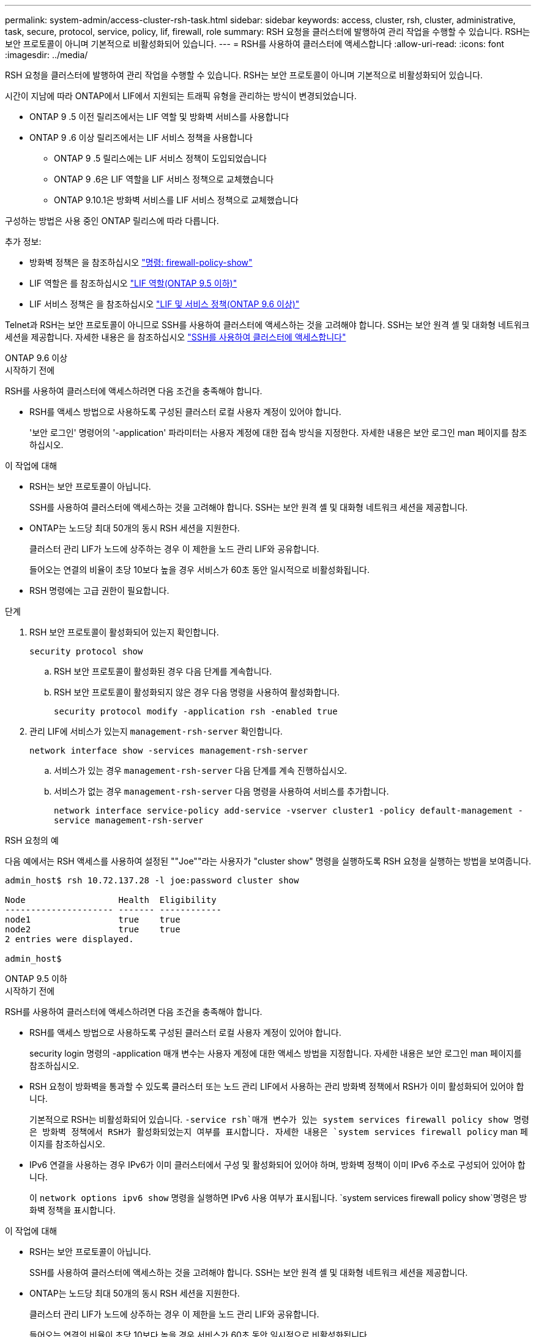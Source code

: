 ---
permalink: system-admin/access-cluster-rsh-task.html 
sidebar: sidebar 
keywords: access, cluster, rsh, cluster, administrative, task, secure, protocol, service, policy, lif, firewall, role 
summary: RSH 요청을 클러스터에 발행하여 관리 작업을 수행할 수 있습니다. RSH는 보안 프로토콜이 아니며 기본적으로 비활성화되어 있습니다. 
---
= RSH를 사용하여 클러스터에 액세스합니다
:allow-uri-read: 
:icons: font
:imagesdir: ../media/


[role="lead"]
RSH 요청을 클러스터에 발행하여 관리 작업을 수행할 수 있습니다. RSH는 보안 프로토콜이 아니며 기본적으로 비활성화되어 있습니다.

시간이 지남에 따라 ONTAP에서 LIF에서 지원되는 트래픽 유형을 관리하는 방식이 변경되었습니다.

* ONTAP 9 .5 이전 릴리즈에서는 LIF 역할 및 방화벽 서비스를 사용합니다
* ONTAP 9 .6 이상 릴리즈에서는 LIF 서비스 정책을 사용합니다
+
** ONTAP 9 .5 릴리스에는 LIF 서비스 정책이 도입되었습니다
** ONTAP 9 .6은 LIF 역할을 LIF 서비스 정책으로 교체했습니다
** ONTAP 9.10.1은 방화벽 서비스를 LIF 서비스 정책으로 교체했습니다




구성하는 방법은 사용 중인 ONTAP 릴리스에 따라 다릅니다.

추가 정보:

* 방화벽 정책은 을 참조하십시오 link:https://docs.netapp.com/us-en/ontap-cli//system-services-firewall-policy-show.html["명령: firewall-policy-show"^]
* LIF 역할은 를 참조하십시오 link:../networking/lif_roles95.html["LIF 역할(ONTAP 9.5 이하)"]
* LIF 서비스 정책은 을 참조하십시오 link:../networking/lifs_and_service_policies96.html["LIF 및 서비스 정책(ONTAP 9.6 이상)"]


Telnet과 RSH는 보안 프로토콜이 아니므로 SSH를 사용하여 클러스터에 액세스하는 것을 고려해야 합니다. SSH는 보안 원격 셸 및 대화형 네트워크 세션을 제공합니다. 자세한 내용은 을 참조하십시오 link:./access-cluster-ssh-task.html["SSH를 사용하여 클러스터에 액세스합니다"]

[role="tabbed-block"]
====
.ONTAP 9.6 이상
--
.시작하기 전에
RSH를 사용하여 클러스터에 액세스하려면 다음 조건을 충족해야 합니다.

* RSH를 액세스 방법으로 사용하도록 구성된 클러스터 로컬 사용자 계정이 있어야 합니다.
+
'보안 로그인' 명령어의 '-application' 파라미터는 사용자 계정에 대한 접속 방식을 지정한다. 자세한 내용은 보안 로그인 man 페이지를 참조하십시오.



.이 작업에 대해
* RSH는 보안 프로토콜이 아닙니다.
+
SSH를 사용하여 클러스터에 액세스하는 것을 고려해야 합니다. SSH는 보안 원격 셸 및 대화형 네트워크 세션을 제공합니다.

* ONTAP는 노드당 최대 50개의 동시 RSH 세션을 지원한다.
+
클러스터 관리 LIF가 노드에 상주하는 경우 이 제한을 노드 관리 LIF와 공유합니다.

+
들어오는 연결의 비율이 초당 10보다 높을 경우 서비스가 60초 동안 일시적으로 비활성화됩니다.

* RSH 명령에는 고급 권한이 필요합니다.


.단계
. RSH 보안 프로토콜이 활성화되어 있는지 확인합니다.
+
`security protocol show`

+
.. RSH 보안 프로토콜이 활성화된 경우 다음 단계를 계속합니다.
.. RSH 보안 프로토콜이 활성화되지 않은 경우 다음 명령을 사용하여 활성화합니다.
+
`security protocol modify -application rsh -enabled true`



. 관리 LIF에 서비스가 있는지 `management-rsh-server` 확인합니다.
+
`network interface show -services management-rsh-server`

+
.. 서비스가 있는 경우 `management-rsh-server` 다음 단계를 계속 진행하십시오.
.. 서비스가 없는 경우 `management-rsh-server` 다음 명령을 사용하여 서비스를 추가합니다.
+
`network interface service-policy add-service -vserver cluster1 -policy default-management -service management-rsh-server`





.RSH 요청의 예
다음 예에서는 RSH 액세스를 사용하여 설정된 ""Joe""라는 사용자가 "cluster show" 명령을 실행하도록 RSH 요청을 실행하는 방법을 보여줍니다.

[listing]
----

admin_host$ rsh 10.72.137.28 -l joe:password cluster show

Node                  Health  Eligibility
--------------------- ------- ------------
node1                 true    true
node2                 true    true
2 entries were displayed.

admin_host$
----
--
.ONTAP 9.5 이하
--
.시작하기 전에
RSH를 사용하여 클러스터에 액세스하려면 다음 조건을 충족해야 합니다.

* RSH를 액세스 방법으로 사용하도록 구성된 클러스터 로컬 사용자 계정이 있어야 합니다.
+
security login 명령의 -application 매개 변수는 사용자 계정에 대한 액세스 방법을 지정합니다. 자세한 내용은 보안 로그인 man 페이지를 참조하십시오.

* RSH 요청이 방화벽을 통과할 수 있도록 클러스터 또는 노드 관리 LIF에서 사용하는 관리 방화벽 정책에서 RSH가 이미 활성화되어 있어야 합니다.
+
기본적으로 RSH는 비활성화되어 있습니다.  `-service rsh`매개 변수가 있는 system services firewall policy show 명령은 방화벽 정책에서 RSH가 활성화되었는지 여부를 표시합니다. 자세한 내용은 `system services firewall policy` man 페이지를 참조하십시오.

* IPv6 연결을 사용하는 경우 IPv6가 이미 클러스터에서 구성 및 활성화되어 있어야 하며, 방화벽 정책이 이미 IPv6 주소로 구성되어 있어야 합니다.
+
이 `network options ipv6 show` 명령을 실행하면 IPv6 사용 여부가 표시됩니다.  `system services firewall policy show`명령은 방화벽 정책을 표시합니다.



.이 작업에 대해
* RSH는 보안 프로토콜이 아닙니다.
+
SSH를 사용하여 클러스터에 액세스하는 것을 고려해야 합니다. SSH는 보안 원격 셸 및 대화형 네트워크 세션을 제공합니다.

* ONTAP는 노드당 최대 50개의 동시 RSH 세션을 지원한다.
+
클러스터 관리 LIF가 노드에 상주하는 경우 이 제한을 노드 관리 LIF와 공유합니다.

+
들어오는 연결의 비율이 초당 10보다 높을 경우 서비스가 60초 동안 일시적으로 비활성화됩니다.



.단계
. 관리 호스트에서 다음 명령을 입력합니다.
+
`rsh hostname_or_IP -l username:passwordcommand`

+
`hostname_or_IP` 클러스터 관리 LIF 또는 노드 관리 LIF의 호스트 이름 또는 IP 주소입니다. 클러스터 관리 LIF를 사용하는 것이 좋습니다. IPv4 또는 IPv6 주소를 사용할 수 있습니다.

+
`command` RSH를 통해 실행할 명령입니다.



.RSH 요청의 예
다음 예에서는 RSH 액세스를 사용하여 설정된 "joe"라는 사용자가 RSH 요청을 실행하여 cluster show 명령을 실행하는 방법을 보여 줍니다.

[listing]
----
admin_host$ rsh 10.72.137.28 -l joe:password cluster show

Node  Health Eligibility
----  ------ -----------
node1 true   true
node2 true   true

2 entries were displayed.

admin_host

----
--
====